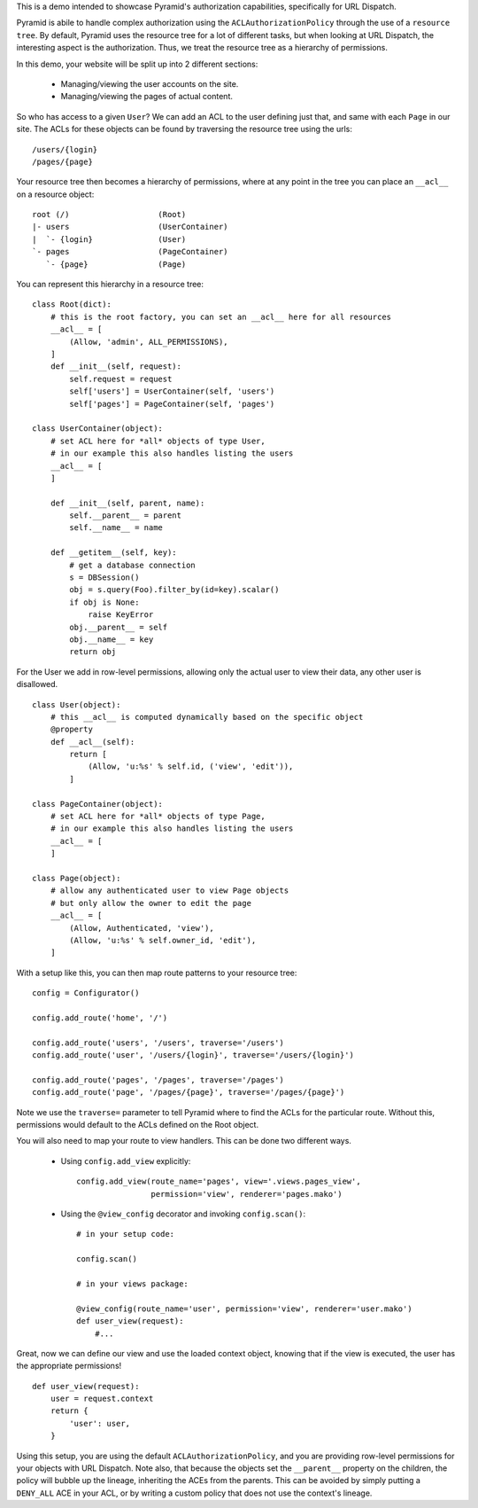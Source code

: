 This is a demo intended to showcase Pyramid's authorization capabilities,
specifically for URL Dispatch.

Pyramid is abile to handle complex authorization using the
``ACLAuthorizationPolicy`` through the use of a ``resource tree``. By default,
Pyramid uses the resource tree for a lot of different tasks, but when looking at
URL Dispatch, the interesting aspect is the authorization. Thus, we treat the
resource tree as a hierarchy of permissions.

In this demo, your website will be split up into 2 different sections:

 * Managing/viewing the user accounts on the site.

 * Managing/viewing the pages of actual content.

So who has access to a given ``User``? We can add an ACL to the user defining
just that, and same with each ``Page`` in our site. The ACLs for these objects
can be found by traversing the resource tree using the urls::

    /users/{login}
    /pages/{page}

Your resource tree then becomes a hierarchy of permissions, where at any point
in the tree you can place an ``__acl__`` on a resource object::

    root (/)                   (Root)
    |- users                   (UserContainer)
    |  `- {login}              (User)
    `- pages                   (PageContainer)
       `- {page}               (Page)

You can represent this hierarchy in a resource tree::

    class Root(dict):
        # this is the root factory, you can set an __acl__ here for all resources
        __acl__ = [
            (Allow, 'admin', ALL_PERMISSIONS),
        ]
        def __init__(self, request):
            self.request = request
            self['users'] = UserContainer(self, 'users')
            self['pages'] = PageContainer(self, 'pages')

    class UserContainer(object):
        # set ACL here for *all* objects of type User,
        # in our example this also handles listing the users
        __acl__ = [
        ]

        def __init__(self, parent, name):
            self.__parent__ = parent
            self.__name__ = name

        def __getitem__(self, key):
            # get a database connection
            s = DBSession()
            obj = s.query(Foo).filter_by(id=key).scalar()
            if obj is None:
                raise KeyError
            obj.__parent__ = self
            obj.__name__ = key
            return obj

For the User we add in row-level permissions, allowing only the actual
user to view their data, any other user is disallowed.

::

    class User(object):
        # this __acl__ is computed dynamically based on the specific object
        @property
        def __acl__(self):
            return [
                (Allow, 'u:%s' % self.id, ('view', 'edit')),
            ]

    class PageContainer(object):
        # set ACL here for *all* objects of type Page,
        # in our example this also handles listing the users
        __acl__ = [
        ]

    class Page(object):
        # allow any authenticated user to view Page objects
        # but only allow the owner to edit the page
        __acl__ = [
            (Allow, Authenticated, 'view'),
            (Allow, 'u:%s' % self.owner_id, 'edit'),
        ]

With a setup like this, you can then map route patterns to your resource tree::

    config = Configurator()

    config.add_route('home', '/')

    config.add_route('users', '/users', traverse='/users')
    config.add_route('user', '/users/{login}', traverse='/users/{login}')

    config.add_route('pages', '/pages', traverse='/pages')
    config.add_route('page', '/pages/{page}', traverse='/pages/{page}')

Note we use the ``traverse=`` parameter to tell Pyramid where to find the
ACLs for the particular route. Without this, permissions would default to
the ACLs defined on the Root object.

You will also need to map your route to view handlers. This can be done two
different ways.

 * Using ``config.add_view`` explicitly::

    config.add_view(route_name='pages', view='.views.pages_view',
                    permission='view', renderer='pages.mako')

 * Using the ``@view_config`` decorator and invoking ``config.scan()``::

    # in your setup code:

    config.scan()

    # in your views package:

    @view_config(route_name='user', permission='view', renderer='user.mako')
    def user_view(request):
        #...

Great, now we can define our view and use the loaded context object, knowing
that if the view is executed, the user has the appropriate permissions!

::

    def user_view(request):
        user = request.context
        return {
            'user': user,
        }

Using this setup, you are using the default ``ACLAuthorizationPolicy``, and
you are providing row-level permissions for your objects with URL Dispatch.
Note also, that because the objects set the ``__parent__`` property on the
children, the policy will bubble up the lineage, inheriting the ACEs from the
parents. This can be avoided by simply putting a ``DENY_ALL`` ACE in your ACL,
or by writing a custom policy that does not use the context's lineage.
